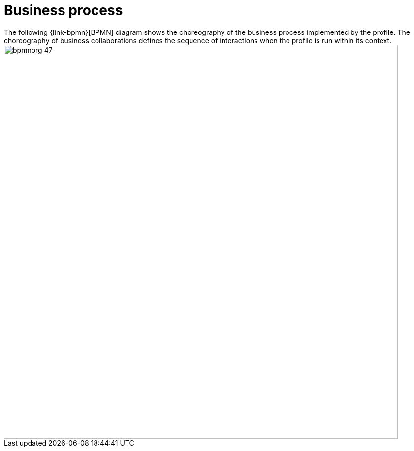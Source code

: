 
= Business process
The following {link-bpmn}[BPMN] diagram shows the choreography of the business process implemented by the profile. The choreography of business collaborations defines the sequence of interactions when the profile is run within its context.

image::../images/bpmnorg-47.png[align="center", width=800]
